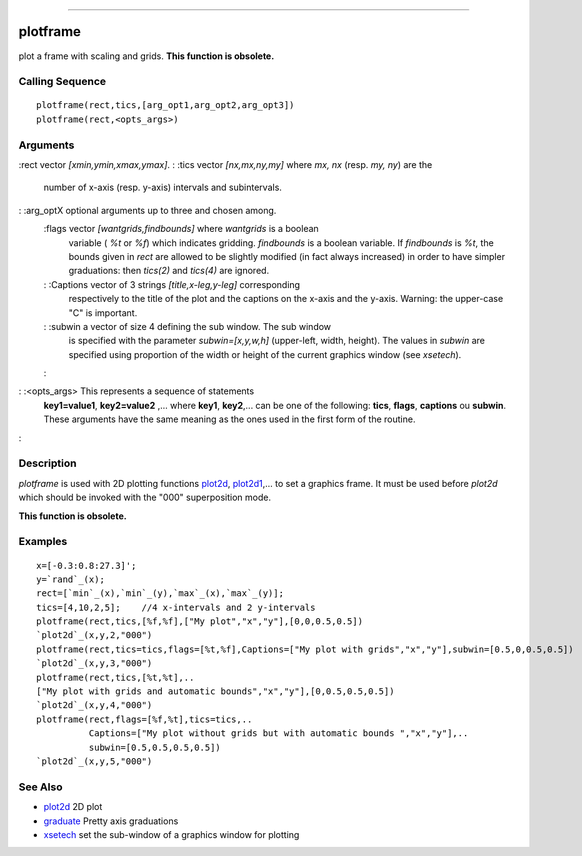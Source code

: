 ****


plotframe
=========

plot a frame with scaling and grids. **This function is obsolete.**



Calling Sequence
~~~~~~~~~~~~~~~~


::

    plotframe(rect,tics,[arg_opt1,arg_opt2,arg_opt3])
    plotframe(rect,<opts_args>)




Arguments
~~~~~~~~~

:rect vector `[xmin,ymin,xmax,ymax]`.
: :tics vector `[nx,mx,ny,my]` where `mx, nx` (resp. `my, ny`) are the
  number of x-axis (resp. y-axis) intervals and subintervals.
: :arg_optX optional arguments up to three and chosen among.
    :flags vector `[wantgrids,findbounds]` where `wantgrids` is a boolean
      variable ( `%t` or `%f`) which indicates gridding. `findbounds` is a
      boolean variable. If `findbounds` is `%t`, the bounds given in `rect`
      are allowed to be slightly modified (in fact always increased) in
      order to have simpler graduations: then `tics(2)` and `tics(4)` are
      ignored.
    : :Captions vector of 3 strings `[title,x-leg,y-leg]` corresponding
      respectively to the title of the plot and the captions on the x-axis
      and the y-axis. Warning: the upper-case "C" is important.
    : :subwin a vector of size 4 defining the sub window. The sub window
      is specified with the parameter `subwin=[x,y,w,h]` (upper-left, width,
      height). The values in `subwin` are specified using proportion of the
      width or height of the current graphics window (see `xsetech`).
    :

: :<opts_args> This represents a sequence of statements
  **key1=value1**, **key2=value2** ,... where **key1**, **key2**,... can
  be one of the following: **tics**, **flags**, **captions** ou
  **subwin**. These arguments have the same meaning as the ones used in
  the first form of the routine.
:



Description
~~~~~~~~~~~

`plotframe` is used with 2D plotting functions `plot2d`_,
`plot2d1`_,... to set a graphics frame. It must be used before
`plot2d` which should be invoked with the "000" superposition mode.

**This function is obsolete.**



Examples
~~~~~~~~


::

    x=[-0.3:0.8:27.3]';
    y=`rand`_(x);
    rect=[`min`_(x),`min`_(y),`max`_(x),`max`_(y)];
    tics=[4,10,2,5];    //4 x-intervals and 2 y-intervals
    plotframe(rect,tics,[%f,%f],["My plot","x","y"],[0,0,0.5,0.5])
    `plot2d`_(x,y,2,"000")
    plotframe(rect,tics=tics,flags=[%t,%f],Captions=["My plot with grids","x","y"],subwin=[0.5,0,0.5,0.5])
    `plot2d`_(x,y,3,"000")
    plotframe(rect,tics,[%t,%t],..
    ["My plot with grids and automatic bounds","x","y"],[0,0.5,0.5,0.5])
    `plot2d`_(x,y,4,"000")
    plotframe(rect,flags=[%f,%t],tics=tics,..
              Captions=["My plot without grids but with automatic bounds ","x","y"],..
              subwin=[0.5,0.5,0.5,0.5])
    `plot2d`_(x,y,5,"000")




See Also
~~~~~~~~


+ `plot2d`_ 2D plot
+ `graduate`_ Pretty axis graduations
+ `xsetech`_ set the sub-window of a graphics window for plotting


.. _plot2d1: plot2d1.html
.. _plot2d: plot2d.html
.. _xsetech: xsetech.html
.. _graduate: graduate.html


